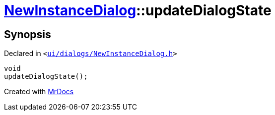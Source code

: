 [#NewInstanceDialog-updateDialogState]
= xref:NewInstanceDialog.adoc[NewInstanceDialog]::updateDialogState
:relfileprefix: ../
:mrdocs:


== Synopsis

Declared in `&lt;https://github.com/PrismLauncher/PrismLauncher/blob/develop/ui/dialogs/NewInstanceDialog.h#L62[ui&sol;dialogs&sol;NewInstanceDialog&period;h]&gt;`

[source,cpp,subs="verbatim,replacements,macros,-callouts"]
----
void
updateDialogState();
----



[.small]#Created with https://www.mrdocs.com[MrDocs]#
